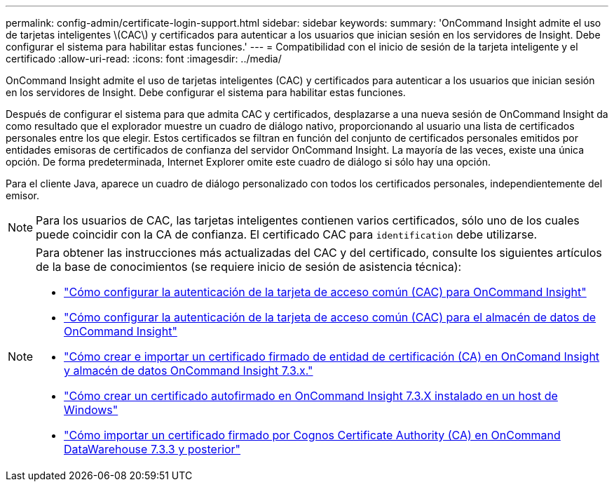 ---
permalink: config-admin/certificate-login-support.html 
sidebar: sidebar 
keywords:  
summary: 'OnCommand Insight admite el uso de tarjetas inteligentes \(CAC\) y certificados para autenticar a los usuarios que inician sesión en los servidores de Insight. Debe configurar el sistema para habilitar estas funciones.' 
---
= Compatibilidad con el inicio de sesión de la tarjeta inteligente y el certificado
:allow-uri-read: 
:icons: font
:imagesdir: ../media/


[role="lead"]
OnCommand Insight admite el uso de tarjetas inteligentes (CAC) y certificados para autenticar a los usuarios que inician sesión en los servidores de Insight. Debe configurar el sistema para habilitar estas funciones.

Después de configurar el sistema para que admita CAC y certificados, desplazarse a una nueva sesión de OnCommand Insight da como resultado que el explorador muestre un cuadro de diálogo nativo, proporcionando al usuario una lista de certificados personales entre los que elegir. Estos certificados se filtran en función del conjunto de certificados personales emitidos por entidades emisoras de certificados de confianza del servidor OnCommand Insight. La mayoría de las veces, existe una única opción. De forma predeterminada, Internet Explorer omite este cuadro de diálogo si sólo hay una opción.

Para el cliente Java, aparece un cuadro de diálogo personalizado con todos los certificados personales, independientemente del emisor.

[NOTE]
====
Para los usuarios de CAC, las tarjetas inteligentes contienen varios certificados, sólo uno de los cuales puede coincidir con la CA de confianza. El certificado CAC para `identification` debe utilizarse.

====
[NOTE]
====
Para obtener las instrucciones más actualizadas del CAC y del certificado, consulte los siguientes artículos de la base de conocimientos (se requiere inicio de sesión de asistencia técnica):

* https://kb.netapp.com/Advice_and_Troubleshooting/Data_Infrastructure_Management/OnCommand_Suite/How_to_configure_Common_Access_Card_(CAC)_authentication_for_NetApp_OnCommand_Insight["Cómo configurar la autenticación de la tarjeta de acceso común (CAC) para OnCommand Insight"]
* https://kb.netapp.com/Advice_and_Troubleshooting/Data_Infrastructure_Management/OnCommand_Suite/How_to_configure_Common_Access_Card_(CAC)_authentication_for_NetApp_OnCommand_Insight_DataWarehouse["Cómo configurar la autenticación de la tarjeta de acceso común (CAC) para el almacén de datos de OnCommand Insight"]
* https://kb.netapp.com/Advice_and_Troubleshooting/Data_Infrastructure_Management/OnCommand_Suite/How_to_create_and_import_a_Certificate_Authority_(CA)_signed_certificate_into_OCI_and_DWH_7.3.X["Cómo crear e importar un certificado firmado de entidad de certificación (CA) en OnComand Insight y almacén de datos OnCommand Insight 7.3.x."]
* https://kb.netapp.com/Advice_and_Troubleshooting/Data_Infrastructure_Management/OnCommand_Suite/How_to_create_a_Self_Signed_Certificate_within_OnCommand_Insight_7.3.X_installed_on_a_Windows_Host["Cómo crear un certificado autofirmado en OnCommand Insight 7.3.X instalado en un host de Windows"]
* https://kb.netapp.com/Advice_and_Troubleshooting/Data_Infrastructure_Management/OnCommand_Suite/How_to_import_a_Cognos_Certificate_Authority_(CA)_signed_certificate_into_DWH_7.3.3_and_later["Cómo importar un certificado firmado por Cognos Certificate Authority (CA) en OnCommand DataWarehouse 7.3.3 y posterior"]


====